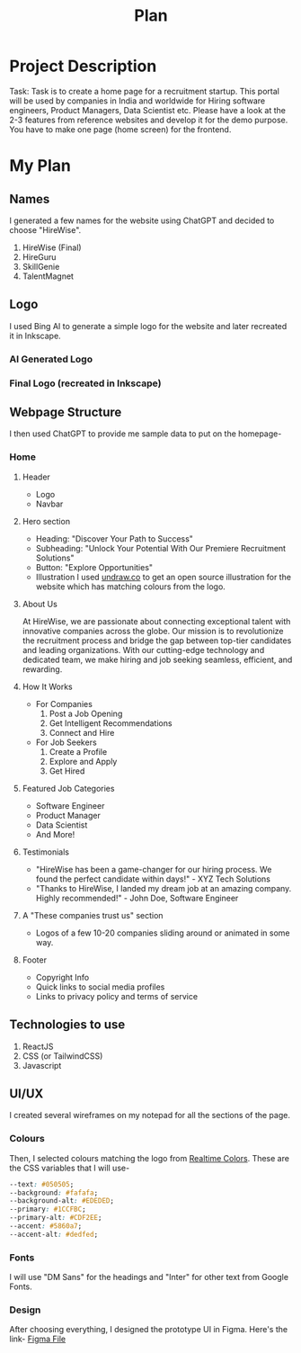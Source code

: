 #+title: Plan
#+description: Detailed plan for the project
#+attr_html: :width 200px

* Project Description
Task: Task is to create a home page for a recruitment startup. This portal will be used by companies in India and worldwide for Hiring software engineers, Product Managers, Data Scientist etc. Please have a look at the 2-3 features from reference websites and develop it for the demo purpose. You have to make one page (home screen) for the frontend.
* My Plan
** Names
I generated a few names for the website using ChatGPT and decided to choose "HireWise".
1. HireWise (Final)
2. HireGuru
3. SkillGenie
4. TalentMagnet
** Logo
I used Bing AI to generate a simple logo for the website and later recreated it in Inkscape.
*** AI Generated Logo
[[./assets/logo/ai-generated-logo.jpg]]
*** Final Logo (recreated in Inkscape)
[[./assets/logo/logo.svg]]
** Webpage Structure
I then used ChatGPT to provide me sample data to put on the homepage-
*** Home
**** Header
- Logo
- Navbar
**** Hero section
- Heading: "Discover Your Path to Success"
- Subheading: "Unlock Your Potential With Our Premiere Recruitment Solutions"
- Button: "Explore Opportunities"
- Illustration
  I used [[https://undraw.co][undraw.co]] to get an open source illustration for the website which has matching colours from the logo.
  [[./assets/logo/hero-illustration.svg]]
**** About Us
At HireWise, we are passionate about connecting exceptional talent with innovative companies across the globe. Our mission is to revolutionize the recruitment process and bridge the gap between top-tier candidates and leading organizations. With our cutting-edge technology and dedicated team, we make hiring and job seeking seamless, efficient, and rewarding.
**** How It Works
- For Companies
  1. Post a Job Opening
  2. Get Intelligent Recommendations
  3. Connect and Hire
- For Job Seekers
  1. Create a Profile
  2. Explore and Apply
  3. Get Hired
**** Featured Job Categories
- Software Engineer
- Product Manager
- Data Scientist
- And More!
**** Testimonials
- "HireWise has been a game-changer for our hiring process. We found the perfect candidate within days!" - XYZ Tech Solutions
- "Thanks to HireWise, I landed my dream job at an amazing company. Highly recommended!" - John Doe, Software Engineer
**** A "These companies trust us" section
- Logos of a few 10-20 companies sliding around or animated in some way.
**** Footer
- Copyright Info
- Quick links to social media profiles
- Links to privacy policy and terms of service
** Technologies to use
1. ReactJS
2. CSS (or TailwindCSS)
3. Javascript
** UI/UX
:PROPERTIES:
:colours: https://realtimecolors.com/?colors=050505-fafafa-1CCFBC-dedfed-5860a7
:END:
I created several wireframes on my notepad for all the sections of the page.
*** Colours
Then, I selected colours matching the logo from [[https://realtimecolors.com][Realtime Colors]].
These are the CSS variables that I will use-
#+begin_src css
--text: #050505;
--background: #fafafa;
--background-alt: #EDEDED;
--primary: #1CCFBC;
--primary-alt: #CDF2EE;
--accent: #5860a7;
--accent-alt: #dedfed;
#+end_src
*** Fonts
I will use "DM Sans" for the headings and "Inter" for other text from Google Fonts.
*** Design
After choosing everything, I designed the prototype UI in Figma.
Here's the link- [[https://www.figma.com/file/iTdLFPCDx1DGmjCpH3BTWu/Untitled?type=design&node-id=1%3A2&mode=design&t=AiSPUZsFcdoPqOzs-1][Figma File]]

